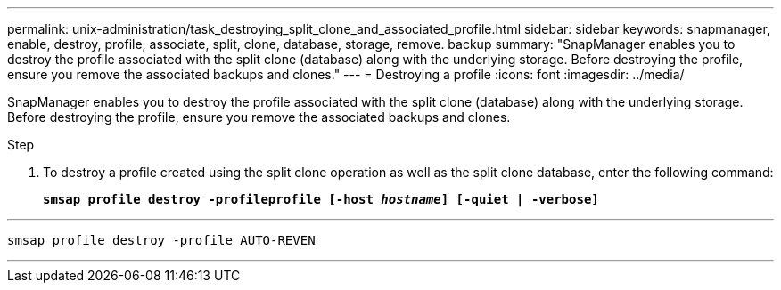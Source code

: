 ---
permalink: unix-administration/task_destroying_split_clone_and_associated_profile.html
sidebar: sidebar
keywords: snapmanager, enable, destroy, profile, associate, split, clone, database, storage, remove. backup
summary: "SnapManager enables you to destroy the profile associated with the split clone (database) along with the underlying storage. Before destroying the profile, ensure you remove the associated backups and clones."
---
= Destroying a profile
:icons: font
:imagesdir: ../media/

[.lead]
SnapManager enables you to destroy the profile associated with the split clone (database) along with the underlying storage. Before destroying the profile, ensure you remove the associated backups and clones.

.Step

. To destroy a profile created using the split clone operation as well as the split clone database, enter the following command:
+
`*smsap profile destroy -profileprofile [-host _hostname_] [-quiet | -verbose]*`

---
----
smsap profile destroy -profile AUTO-REVEN
----
---
